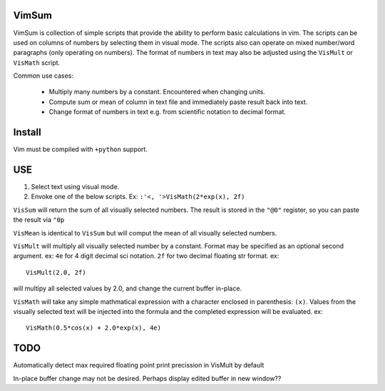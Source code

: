 VimSum
======

VimSum is collection of simple scripts that provide the ability to perform basic calculations in vim.
The scripts can be used on columns of numbers by selecting them in visual mode.
The scripts also can operate on mixed number/word paragraphs (only operating on
numbers).
The format of numbers in text may also be adjusted using the ``VisMult`` or
``VisMath`` script.

Common use cases:

    - Multiply many numbers by a constant.  Encountered when changing units.
    - Compute sum or mean of column in text file and immediately paste result back into text.
    - Change format of numbers in text e.g. from scientific notation to decimal format.

Install
=======

Vim must be compiled with ``+python`` support.

USE
===

1) Select text using visual mode.
2) Envoke one of the below scripts.  Ex: ``:'<, '>VisMath(2*exp(x), 2f)``

``VisSum`` will return the sum of all visually selected numbers.
The result is stored in the ``"@0"`` register, so you can paste
the result via ``"0p``

``VisMean`` is identical to ``VisSum`` but will comput the mean of
all visually selected numbers.

``VisMult`` will multiply all visually selected number by a constant.  Format
may be specified as an optional second argument.  ex: ``4e`` for 4
digit decimal sci notation.  ``2f`` for two decimal floating str format.
ex::

    VisMult(2.0, 2f) 

will multipy all selected values by 2.0, and change the current buffer in-place.

``VisMath`` will take any simple mathmatical expression with a character
enclosed in parenthesis: ``(x)``.  Values from the visually selected text will be
injected into the formula and the completed expression will be evaluated.  ex::

    VisMath(0.5*cos(x) + 2.0*exp(x), 4e)

TODO
====

Automatically detect max required floating point print precission in VisMult by
default

In-place buffer change may not be desired.  Perhaps display edited buffer in new
window??

